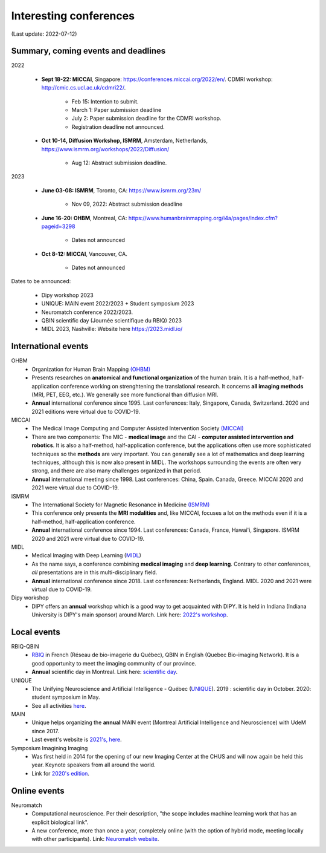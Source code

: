 Interesting conferences
=======================

.. role:: strike
    :class: strike

(Last update: 2022-07-12)

Summary, coming events and deadlines
------------------------------------


2022

    - **Sept 18-22: MICCAI**, Singapore: https://conferences.miccai.org/2022/en/. CDMRI workshop: http://cmic.cs.ucl.ac.uk/cdmri22/.

        - Feb 15: Intention to submit.
        - March 1: Paper submission deadline
        - July 2: Paper submission deadline for the CDMRI workshop.
        - Registration deadline not announced.

    - **Oct 10-14, Diffusion Workshop, ISMRM**, Amsterdam, Netherlands, https://www.ismrm.org/workshops/2022/Diffusion/

        - Aug 12: Abstract submission deadline.

2023

    - **June 03-08: ISMRM**, Toronto, CA: https://www.ismrm.org/23m/

        - Nov 09, 2022: Abstract submission deadline

    - **June 16-20: OHBM**, Montreal, CA: https://www.humanbrainmapping.org/i4a/pages/index.cfm?pageid=3298

        - Dates not announced

    - **Oct 8-12: MICCAI**, Vancouver, CA.

        - Dates not announced

Dates to be announced:

    - Dipy workshop 2023
    - UNIQUE: MAIN event 2022/2023 + Student symposium 2023
    - Neuromatch conference 2022/2023.
    - QBIN scientific day (Journée scientifique du RBIQ) 2023
    - MIDL 2023, Nashville: Website here https://2023.midl.io/

International events
--------------------

OHBM
    - Organization for Human Brain Mapping  `(OHBM) <https://www.humanbrainmapping.org>`_
    - Presents researches on **anatomical and functional organization** of the human brain. It is a half-method, half-application conference working on strenghtening the translational research. It concerns **all imaging methods** (MRI, PET, EEG, etc.). We generally see more functional than diffusion MRI.
    - **Annual** international conference since 1995. Last conferences: Italy, Singapore, Canada, Switzerland. 2020 and 2021 editions were virtual due to COVID-19.

MICCAI
    - The Medical Image Computing and Computer Assisted Intervention Society `(MICCAI) <http://www.miccai.org/>`_
    - There are two components: The MIC - **medical image** and the CAI - **computer assisted intervention and robotics**. It is also a half-method, half-application conference, but the applications often use more sophisticated techniques so the **methods** are very important. You can generally see a lot of mathematics and deep learning techniques, although this is now also present in MIDL. The workshops surrounding the events are often very strong, and there are also many challenges organized in that period.
    - **Annual** international meeting since 1998. Last conferences: China, Spain. Canada, Greece. MICCAI 2020 and 2021 were virtual due to COVID-19.

ISMRM
    - The International Society for Magnetic Resonance in Medicine `(ISMRM) <https://www.ismrm.org>`_
    - This conference only presents the **MRI modalities** and, like MICCAI, focuses a lot on the methods even if it is a half-method, half-application conference.
    - **Annual** international conference since 1994. Last conferences: Canada, France, Hawai'i, Singapore. ISMRM 2020 and 2021 were virtual due to COVID-19.

MIDL
    - Medical Imaging with Deep Learning (`MIDL <https://www.midl.io>`_)
    - As the name says, a conference combining **medical imaging** and **deep learning**. Contrary to other conferences, *all* presentations are in this multi-disciplinary field.
    - **Annual** international conference since 2018. Last conferences: Netherlands, England. MIDL 2020 and 2021 were virtual due to COVID-19.

Dipy workshop
    - DIPY offers an **annual** workshop which is a good way to get acquainted with DIPY. It is held in Indiana (Indiana University is DIPY's main sponsor) around March. Link here: `2022's workshop <https://dipy.org/workshops/dipy-workshop-2022>`_.

Local events
------------

RBIQ-QBIN
    - `RBIQ <https://www.rbiq-qbin.qc.ca/Home>`_ in French (Réseau de bio-imagerie du Québec), QBIN in English (Quebec Bio-imaging Network). It is a good opportunity to meet the imaging community of our province.
    - **Annual** scientific day in Montreal. Link here: `scientific day <https://www.rbiq-qbin.qc.ca/Journ%C3%A9e_scientifique_annuelle>`_.

UNIQUE
    - The Unifying Neuroscience and Artificial Intelligence - Québec (`UNIQUE <https://sites.google.com/view/unique-neuro-ai/>`_). 2019 : scientific day in October. 2020: student symposium in May.
    - See all activities `here <https://sites.google.com/view/unique-neuro-ai/activities>`_.

MAIN
    - Unique helps organizing the **annual** MAIN event (Montreal Artificial Intelligence and Neuroscience) with UdeM since 2017.
    - Last event's website is `2021's, here <https://www.main2021.org/>`_.

Symposium Imagining Imaging
    - Was first held in 2014 for the opening of our new Imaging Center at the CHUS and will now again be held this year. Keynote speakers from all around the world.
    - Link for `2020's edition <https://www.fourwav.es/view/2000/info/>`_.


Online events
-------------

Neuromatch
    - Computational neuroscience. Per their description, "the scope includes machine learning work that has an explicit biological link".
    - A new conference, more than once a year, completely online (with the option of hybrid mode, meeting locally with other participants). Link: `Neuromatch website <https://neuromatch.io/>`_.
